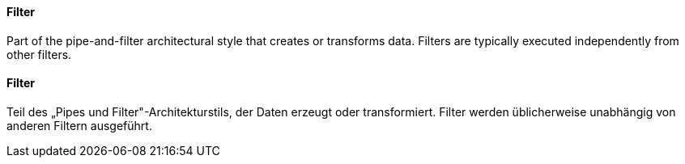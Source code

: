 [#term-filter]

// tag::EN[]
==== Filter

Part of the pipe-and-filter architectural style that creates or transforms data.
Filters are typically executed independently from other filters.


// end::EN[]

// tag::DE[]
==== Filter

Teil des „Pipes und Filter"-Architekturstils, der Daten erzeugt oder
transformiert. Filter werden üblicherweise unabhängig von anderen
Filtern ausgeführt.



// end::DE[] 